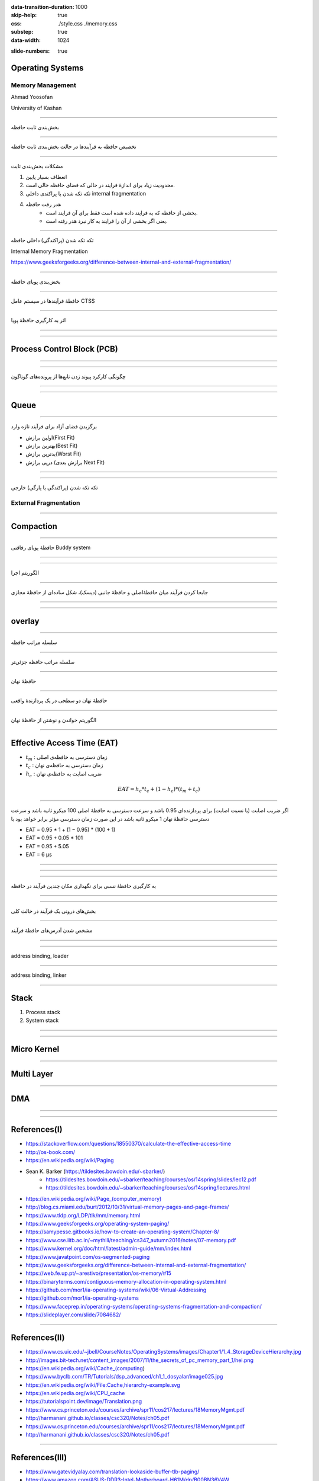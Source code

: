 :data-transition-duration: 1000
:skip-help: true
:css: ./style.css ./memory.css
:substep: true
:data-width: 1024

.. title: Operating Systems - Memory  (By Ahmad Yoosofan)

:slide-numbers: true

.. role:: ltr
    :class: ltr

.. role:: rtl
    :class: rtl

Operating Systems
==============================
Memory Management
---------------------------
Ahmad Yoosofan

University of Kashan

.. :

  ----

  .. class:: rtl-h1

      تخصیص حافظهٔ پیوسته به فرآیندها

  .. class:: rtl-h2

      به فرآیندها حافظهٔ پیوسته‌ای داده شود.

----

.. class:: rtl-h1

    بخش‌بندی ثابت حافظه

.. image:: img/memory/memory_fixed_partitioning.png
   :align: center
   :height: 470px


----

.. class:: rtl-h1

    تخصیص حافظه به فرآیندها در حالت بخش‌بندی ثابت حافظه

.. image:: img/memory/memory_fixed_allocation.png
   :align: center

----

.. class:: rtl-h1

    مشکلات بخش‌بندی ثابت


    #. انعطاف بسیار پایین
    #. محدودیت زیاد برای اندازهٔ فرایند در حالی که فضای حافظه خالی است.
    #. تکه تکه شدن یا پراکندی داخلی internal fragmentation
    #. هدر رفت حافظه
        * بخشی از حافظه که به فرایند داده شده است فقط برای آن فرایند است.
        * یعنی اگر بخشی از آن را فرایند به کار نبرد هدر رفته است.

----

.. class:: rtl-h1

    تکه تکه شدن (پراکندگی) داخلی حافظه

Internal Memory Fragmentation

.. image:: img/memory/memory_fixed_partitioning_internal_fragmentation.png
   :align: center

https://www.geeksforgeeks.org/difference-between-internal-and-external-fragmentation/

.. :

  operating system internal memory fragmentation fixed size partitioning
  Multi Programming

----

.. class:: rtl-h1

    بخش‌بندی پویای حافظه

.. image:: img/memory/memory_management_pc.png
   :align: center
   :height: 470px

----

.. class:: rtl-h1

    حافظهٔ فرآیندها در سیستم عامل CTSS

.. image:: img/memory/memory_of_CTSS.png
   :align: center

----

.. class:: rtl-h1

    اثر به کارگیری حافظهٔ پویا

.. image:: img/memory/memory_effect_of_dynamic_partitioning.png
   :align: center
   :height: 500px

----

.. image:: img/in/process_state_chart.png
   :align: center

----

Process Control Block (PCB)
=================================
.. image:: img/in/pcb01.png
   :align: center

----

.. image:: img/in/simple_multiple_process.png
   :align: center
   :height: 500px

----

.. class:: rtl-h1

    چگونگی کارکرد پیوند زدن تابع‌ها از پرونده‌های گوناگون

.. image:: img/memory/memory_linking_function.png
   :align: center

----

.. image:: img/in/system_call02.png
   :align: center

----

Queue
=========
.. image:: img/in/queues01.png
   :align: center

----

.. class:: rtl-h1

    برگزیدن فضای آزاد برای فرآیند تازه وارد


.. class:: substep rtl-h2

    *  اولین برازش(First Fit)
    *  بهترین برازش(Best Fit)
    *  بدترین برازش(Worst Fit)
    *  درپی برازش (برازش بعدی Next Fit)

----

.. image:: img/memory/memory_select_part_for_allocation.png
   :align: center
   :height: 500px

----

.. class:: rtl-h1

    تکه تکه شدن (پراکندگی یا پارگی) خارجی

External Fragmentation
------------------------

----

Compaction
============
.. image:: img/memory/compaction.svg
   :align: center

.. ::


    https://web.fe.up.pt/~arestivo/presentation/os-memory/#15

    Memory-Compaction-in-contiguous-memory-allocation-1.jpg
    https://binaryterms.com/contiguous-memory-allocation-in-operating-system.html

    compaction.png
    https://github.com/mor1/ia-operating-systems/wiki/06-Virtual-Addressing
    https://github.com/mor1/ia-operating-systems

    https://www.faceprep.in/operating-systems/operating-systems-fragmentation-and-compaction/

    https://slideplayer.com/slide/7084682/

----

.. class:: rtl-h1

    حافظهٔ پویای رفاقتی Buddy system

.. image:: img/memory/memory_buddy_system1.png
   :align: center
   :height: 500px

----

.. image:: img/memory/memory_buddy_system2.png
   :align: center
   :scale: 90%

----

.. class:: rtl-h1

    الگوریتم اجرا

.. image:: img/memory/memory_buddy_system3.png
   :align: center

----

.. class:: rtl-h1

    جابجا کردن فرآیند میان حافظهٔ‌اصلی و حافظهٔ جانبی (دیسک)، شکل ساده‌ای از حافظهٔ مجازی

.. image:: img/memory/swapping_processes.png
   :align: center

----

.. image:: img/memory/suspend_state.png
   :align: center
   :width: 500px
   :height: 500px

----

overlay
=============
.. image:: img/memory/memory_ovelay_turbo_c.jpg
   :align: center
   :width: 500px
   :height: 650px

----

.. class:: rtl-h1

    سلسله مراتب حافظه

.. image:: img/memory/memory_hierarchy_1_4_StorageDeviceHierarchy.jpg
   :align: center

.. :

    `cs.uic.edu <https://www.cs.uic.edu/~jbell/CourseNotes/OperatingSystems/images/Chapter1/1_4_StorageDeviceHierarchy.jpg>`_

----

.. class:: rtl-h1

    سلسله مراتب حافظه جزئی‌تر

.. image:: img/memory/memory_hierarchy_hei.png
   :align: center

.. :

  https://www.cs.uic.edu/~jbell/CourseNotes/OperatingSystems/images/Chapter1/1_4_StorageDeviceHierarchy.jpg
  http://images.bit-tech.net/content_images/2007/11/the_secrets_of_pc_memory_part_1/hei.png

----

.. class:: rtl-h1

    حافظهٔ نهان

.. image:: img/memory/memory_cache_Cache_hierarchy-example.svg
   :align: center

.. :

    `wikipedia.org Cache,hierarchy <https://en.wikipedia.org/wiki/File:Cache,hierarchy-example.svg>`_
    `wikipedia.org CPU_cache <https://en.wikipedia.org/wiki/CPU_cache>`_

----

.. class:: rtl-h1

    حافظهٔ نهان دو سطحی در یک پردازندهٔ واقعی

.. image:: img/memory/memory_cache_image025.jpg
   :align: center

.. :

    `link <https://www.byclb.com/TR/Tutorials/dsp_advanced/ch1_1_dosyalar/image025.jpg>`_

----

.. class:: rtl-h1

    الگوریتم خواندن و نوشتن از حافظهٔ نهان

.. image:: img/memory/memory_cache_read_write_algorithm_Write-back_with_write-allocation.svg
   :align: center
   :width: 500px
   :height: 650px


----

Effective Access Time (EAT)
================================
.. class:: substep

    * :math:`t_m` : :rtl:`زمان دسترسی به حافظه‌ی اصلی`
    * :math:`t_c` : :rtl:`زمان دسترسی به حافظه‌ی نهان`
    * :math:`h_c` : :rtl:`ضریب اصابت به حافظه‌ی نهان`

    .. math::

      EAT = h_c * t_c + ( 1 - h_c ) * ( t_m + t_c )

----

.. class:: rtl-h2

    اگر ضریب اصابت (یا نسبت اصابت) برای پردازنده‌ای 0.95 باشد و سرعت دسترسی به حافظهٔ اصلی 100 میکرو ثانیه باشد و سرعت دسترسی حافظهٔ نهان 1 میکرو ثانیه باشد در این صورت زمان دسترسی مؤثر برابر خواهد بود با

.. class:: substep

    * EAT = 0.95 * 1 + (1 − 0.95) * (100 + 1)
    * EAT = 0.95 + 0.05 * 101
    * EAT = 0.95 + 5.05
    * EAT = 6 μs

----

.. image:: img/memory/memory_effect_of_cache.png
   :align: center

----

.. raw:: html

    <table border="1px" ><tr >
    <td>ms</td><td>μs</td><td>ns</td><td>action</td><tr >
    <td></td><td></td><td>0.5</td><td>CPU L1 dCACHE reference</td></tr><tr >
    <td></td><td></td><td>1</td><td>speed-of-light (a photon) travel a 1 ft (30.5cm) distance</td></tr><tr >
    <td></td><td></td><td>5</td><td>CPU L1 iCACHE Branch mispredict</td></tr><tr >
    <td></td><td></td><td>7</td><td>CPU L2  CACHE reference</td></tr><tr >
    <td></td><td></td><td>71</td><td>CPU cross-QPI/NUMA best  case on XEON E5-46</td><tr >
    <td></td><td></td><td>100</td><td>MUTEX lock/unlock</td><tr >
    <td></td><td></td><td>100</td><td>own DDR MEMORY reference</td><tr >
    <td></td><td>20</td><td>000</td><td>Send 2K bytes over 1 Gbps NETWORK</td><tr >
    <td></td><td>250</td><td>000</td><td>Read 1 MB sequentially from MEMORY</td><tr >
    <td>10</td><td>000</td><td>000</td><td>DISK seek</td><tr >
    <td>10</td><td>000</td><td>000</td><td>Read 1 MB sequentially from NETWORK</td><tr >
    <td>30</td><td>000</td><td>000</td><td>Read 1 MB sequentially from DISK</td><tr >
    <td>150</td><td>000</td><td>000</td><td>Send a NETWORK packet CA -> Netherlands</td><tr >
    </tr></table>
    <a href="https://stackoverflow.com/questions/4087280/approximate-cost-to-access-various-caches-and-main-memory#4087315">[link]</a>

----

.. class:: rtl-h1

    به کارگیری حافظهٔ نسبی برای نگهداری مکان چندین فرآیند در حافظه

.. image:: img/memory/base_limit_register.png
   :align: center

----

.. image:: img/in/process_parts.png
   :align: center

----

.. class:: rtl-h1

    بخش‌های درونی یک فرآیند در حالت کلی

.. image:: img/memory/memory_precess_addressing_parts.png
   :align: center

----

.. class:: rtl-h1

    مشخص شدن آدرس‌های حافظهٔ فرآیند

.. image:: img/memory/memory_program_address_binding.png
   :align: center

----

.. image:: img/memory/memory_linking_loading_scenario.png
   :align: center
   :scale: 90%


----

address binding, loader

.. image:: img/memory/memory_address_binding_loader.png
   :align: center
   :scale: 90%

----

address binding, linker

.. image:: img/memory/memory_address_binding_linker.png
   :align: center
   :scale: 90%

----

Stack
===========
#. Process stack
#. System stack

----

.. image:: img/in/system_overview01.png
   :align: center

----

Micro Kernel
===============
.. image:: img/in/micro_kernel01.png
   :align: center
   :width: 850px

----

Multi Layer
===============
.. image:: img/in/multilayer_os01.png
   :align: center

----

DMA
=====
.. image:: img/memory/system-configuration-with-dmac.png

----

.. image:: img/memory/GigabyteZ77-HD4-Top.jpg
    :align: center
    :width: 500px
    :height: 750px

----

References(I)
==================================================
* `<https://stackoverflow.com/questions/18550370/calculate-the-effective-access-time>`_
* `<http://os-book.com/>`_
* https://en.wikipedia.org/wiki/Paging
* Sean K. Barker (https://tildesites.bowdoin.edu/~sbarker/)
    * https://tildesites.bowdoin.edu/~sbarker/teaching/courses/os/14spring/slides/lec12.pdf
    * https://tildesites.bowdoin.edu/~sbarker/teaching/courses/os/14spring/lectures.html
* `<https://en.wikipedia.org/wiki/Page_(computer_memory)>`_
* http://blog.cs.miami.edu/burt/2012/10/31/virtual-memory-pages-and-page-frames/
* `<https://www.tldp.org/LDP/tlk/mm/memory.html>`_
* https://www.geeksforgeeks.org/operating-system-paging/
* https://samypesse.gitbooks.io/how-to-create-an-operating-system/Chapter-8/
* https://www.cse.iitb.ac.in/~mythili/teaching/cs347_autumn2016/notes/07-memory.pdf
* https://www.kernel.org/doc/html/latest/admin-guide/mm/index.html
* https://www.javatpoint.com/os-segmented-paging
* https://www.geeksforgeeks.org/difference-between-internal-and-external-fragmentation/
* https://web.fe.up.pt/~arestivo/presentation/os-memory/#15
* https://binaryterms.com/contiguous-memory-allocation-in-operating-system.html
* https://github.com/mor1/ia-operating-systems/wiki/06-Virtual-Addressing
* https://github.com/mor1/ia-operating-systems
* https://www.faceprep.in/operating-systems/operating-systems-fragmentation-and-compaction/
* https://slideplayer.com/slide/7084682/

----

References(II)
==================================================
* https://www.cs.uic.edu/~jbell/CourseNotes/OperatingSystems/images/Chapter1/1_4_StorageDeviceHierarchy.jpg
* http://images.bit-tech.net/content_images/2007/11/the_secrets_of_pc_memory_part_1/hei.png
* https://en.wikipedia.org/wiki/Cache_(computing)
* https://www.byclb.com/TR/Tutorials/dsp_advanced/ch1_1_dosyalar/image025.jpg
* https://en.wikipedia.org/wiki/File:Cache,hierarchy-example.svg
* https://en.wikipedia.org/wiki/CPU_cache
* https://tutorialspoint.dev/image/Translation.png
* https://www.cs.princeton.edu/courses/archive/spr11/cos217/lectures/18MemoryMgmt.pdf
* http://harmanani.github.io/classes/csc320/Notes/ch05.pdf
* https://www.cs.princeton.edu/courses/archive/spr11/cos217/lectures/18MemoryMgmt.pdf
* http://harmanani.github.io/classes/csc320/Notes/ch05.pdf

----

References(III)
==================================================
* https://www.gatevidyalay.com/translation-lookaside-buffer-tlb-paging/
* https://www.amazon.com/ASUS-DDR3-Intel-Motherboard-H61M/dp/B00BN36V4W
* https://www.asus.com/Motherboards-Components/Motherboards/Workstation/P10S-WS/
* https://commons.wikimedia.org/wiki/File:Intel_D945GCCR_Socket_775.png
* https://witscad.com/course/computer-architecture/chapter/dma-controller-and-io-processor
* https://www.uou.ac.in/lecturenotes/computer-science/BCA-17/Computer%20Organization%20Part%202.pdf
* https://www.pvpsiddhartha.ac.in/dep_it/lecturenotes/CSA/unit-5.pdf
* https://toshiba.semicon-storage.com/us/semiconductor/knowledge/e-learning/micro-intro/chapter4/interrupt-processing-types-interrupts.html
* https://stackoverflow.com/questions/4087280/approximate-cost-to-access-various-caches-and-main-memory#4087315
* https://codex.cs.yale.edu/avi/os-book/
